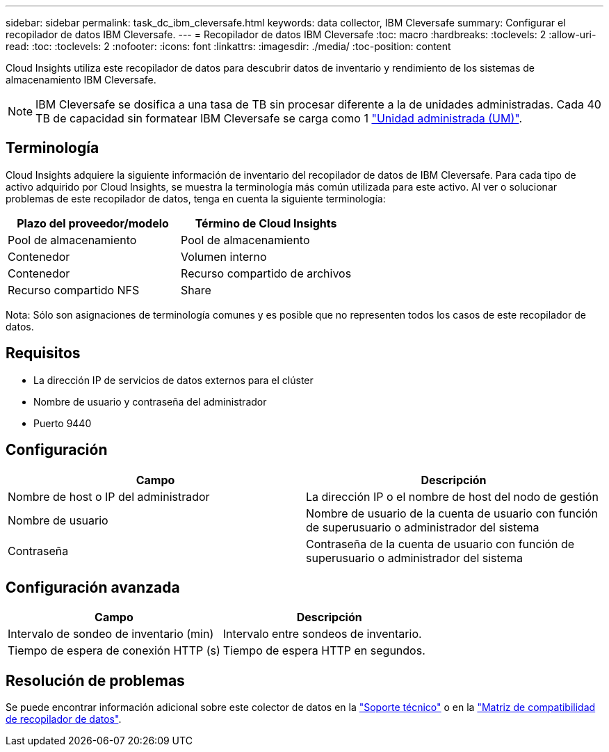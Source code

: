 ---
sidebar: sidebar 
permalink: task_dc_ibm_cleversafe.html 
keywords: data collector, IBM Cleversafe 
summary: Configurar el recopilador de datos IBM Cleversafe. 
---
= Recopilador de datos IBM Cleversafe
:toc: macro
:hardbreaks:
:toclevels: 2
:allow-uri-read: 
:toc: 
:toclevels: 2
:nofooter: 
:icons: font
:linkattrs: 
:imagesdir: ./media/
:toc-position: content


[role="lead"]
Cloud Insights utiliza este recopilador de datos para descubrir datos de inventario y rendimiento de los sistemas de almacenamiento IBM Cleversafe.


NOTE: IBM Cleversafe se dosifica a una tasa de TB sin procesar diferente a la de unidades administradas. Cada 40 TB de capacidad sin formatear IBM Cleversafe se carga como 1 link:concept_subscribing_to_cloud_insights.html#pricing["Unidad administrada (UM)"].



== Terminología

Cloud Insights adquiere la siguiente información de inventario del recopilador de datos de IBM Cleversafe. Para cada tipo de activo adquirido por Cloud Insights, se muestra la terminología más común utilizada para este activo. Al ver o solucionar problemas de este recopilador de datos, tenga en cuenta la siguiente terminología:

[cols="2*"]
|===
| Plazo del proveedor/modelo | Término de Cloud Insights 


| Pool de almacenamiento | Pool de almacenamiento 


| Contenedor | Volumen interno 


| Contenedor | Recurso compartido de archivos 


| Recurso compartido NFS | Share 
|===
Nota: Sólo son asignaciones de terminología comunes y es posible que no representen todos los casos de este recopilador de datos.



== Requisitos

* La dirección IP de servicios de datos externos para el clúster
* Nombre de usuario y contraseña del administrador
* Puerto 9440




== Configuración

[cols="2*"]
|===
| Campo | Descripción 


| Nombre de host o IP del administrador | La dirección IP o el nombre de host del nodo de gestión 


| Nombre de usuario | Nombre de usuario de la cuenta de usuario con función de superusuario o administrador del sistema 


| Contraseña | Contraseña de la cuenta de usuario con función de superusuario o administrador del sistema 
|===


== Configuración avanzada

[cols="2*"]
|===
| Campo | Descripción 


| Intervalo de sondeo de inventario (min) | Intervalo entre sondeos de inventario. 


| Tiempo de espera de conexión HTTP (s) | Tiempo de espera HTTP en segundos. 
|===


== Resolución de problemas

Se puede encontrar información adicional sobre este colector de datos en la link:concept_requesting_support.html["Soporte técnico"] o en la link:https://docs.netapp.com/us-en/cloudinsights/CloudInsightsDataCollectorSupportMatrix.pdf["Matriz de compatibilidad de recopilador de datos"].
